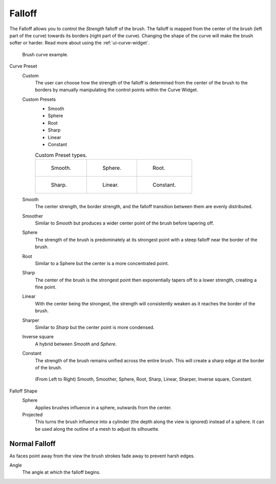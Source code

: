
*******
Falloff
*******

The Falloff allows you to control the *Strength* falloff of the brush.
The falloff is mapped from the center of the brush (left part of the curve)
towards its borders (right part of the curve).
Changing the shape of the curve will make the brush softer or harder.
Read more about using the :ref:`ui-curve-widget`.

.. figure:: /images/sculpt-paint_brush_falloff_brush-curve.png

   Brush curve example.

Curve Preset
   Custom
      The user can choose how the strength of the falloff is determined from the center of the brush
      to the borders by manually manipulating the control points within the Curve Widget.
   Custom Presets
      - Smooth
      - Sphere
      - Root
      - Sharp
      - Linear
      - Constant

      .. list-table:: Custom Preset types.

         * - .. figure:: /images/sculpt-paint_brush_falloff_custom-smooth.png

                Smooth.

           - .. figure:: /images/sculpt-paint_brush_falloff_custom-sphere.png

                Sphere.

           - .. figure:: /images/sculpt-paint_brush_falloff_custom-root.png

                Root.

         * - .. figure:: /images/sculpt-paint_brush_falloff_custom-sharp.png

                Sharp.

           - .. figure:: /images/sculpt-paint_brush_falloff_custom-linear.png

                Linear.

           - .. figure:: /images/sculpt-paint_brush_falloff_custom-constant.png

                Constant.

   Smooth
      The center strength, the border strength, and the falloff transition between them are evenly distributed.
   Smoother
      Similar to *Smooth* but produces a wider center point of the brush before tapering off.
   Sphere
      The strength of the brush is predominately at its strongest point
      with a steep falloff near the border of the brush.
   Root
      Similar to a Sphere but the center is a more concentrated point.
   Sharp
      The center of the brush is the strongest point
      then exponentially tapers off to a lower strength, creating a fine point.
   Linear
      With the center being the strongest,
      the strength will consistently weaken as it reaches the border of the brush.
   Sharper
      Similar to *Sharp* but the center point is more condensed.
   Inverse square
      A hybrid between *Smooth* and *Sphere*.
   Constant
      The strength of the brush remains unified across the entire brush.
      This will create a sharp edge at the border of the brush.

   .. figure:: /images/sculpt-paint_brush_falloff_demo.png

      (From Left to Right) Smooth, Smoother, Sphere, Root,
      Sharp, Linear, Sharper, Inverse square, Constant.

Falloff Shape
   Sphere
      Applies brushes influence in a sphere, outwards from the center.
   Projected
      This turns the brush influence into a cylinder (the depth along the view is ignored) instead of a sphere.
      It can be used along the outline of a mesh to adjust its silhouette.


Normal Falloff
==============

As faces point away from the view the brush strokes fade away to prevent harsh edges.

Angle
   The angle at which the falloff begins.
